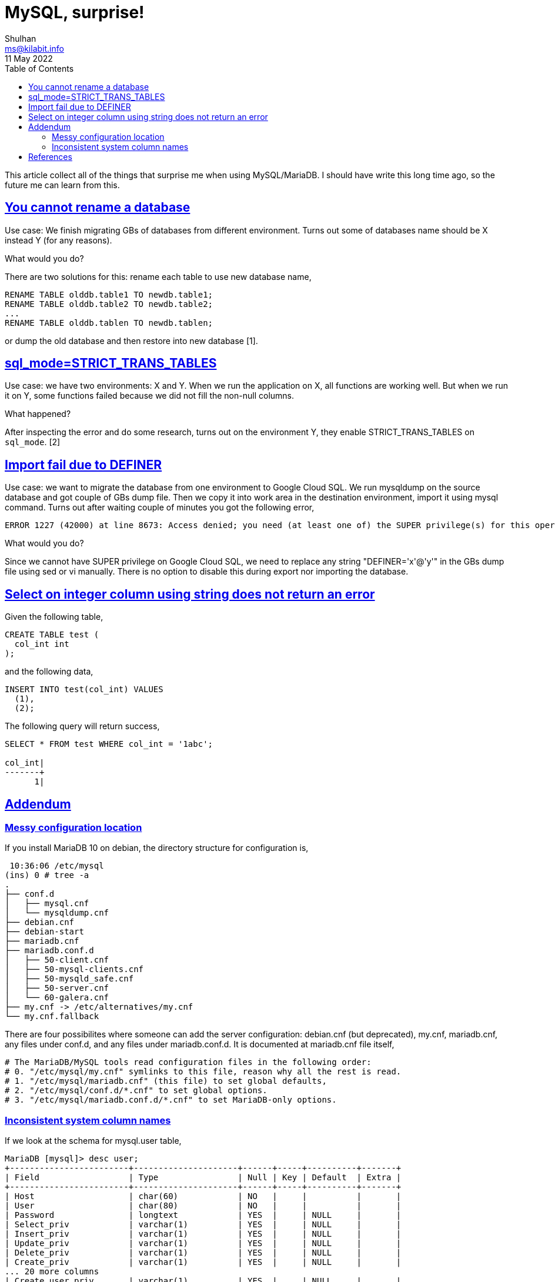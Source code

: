 = MySQL, surprise!
Shulhan <ms@kilabit.info>
11 May 2022
:toc:
:sectanchors:
:sectlinks:

This article collect all of the things that surprise me when using
MySQL/MariaDB.
I should have write this long time ago, so the future me can learn from this.


[#you_cannot_rename_database]
==  You cannot rename a database

Use case: We finish migrating GBs of databases from different environment.
Turns out some of databases name should be X instead Y (for any reasons).

What would you do?

There are two solutions for this: rename each table to use new database name,

	RENAME TABLE olddb.table1 TO newdb.table1;
	RENAME TABLE olddb.table2 TO newdb.table2;
	...
	RENAME TABLE olddb.tablen TO newdb.tablen;

or dump the old database and then restore into new database [1].


[#strict_trans_tables]
== sql_mode=STRICT_TRANS_TABLES

Use case: we have two environments: X and Y.
When we run the application on X, all functions are working well.
But when we run it on Y, some functions failed because we did not fill the
non-null columns.

What happened?

After inspecting the error and do some research, turns out on the environment
Y, they enable STRICT_TRANS_TABLES on `sql_mode`. [2]


[#import_fail_due_to_definer]
== Import fail due to DEFINER

Use case: we want to migrate the database from one environment to Google Cloud
SQL.
We run mysqldump on the source database and got couple of GBs dump file.
Then we copy it into work area in the destination environment, import it using
mysql command.
Turns out after waiting couple of minutes you got the following error,

----
ERROR 1227 (42000) at line 8673: Access denied; you need (at least one of) the SUPER privilege(s) for this operation
----

What would you do?

Since we cannot have SUPER privilege on Google Cloud SQL, we need
to replace any string "DEFINER='x'@'y'" in the GBs dump file using sed or vi
manually.
There is no option to disable this during export nor importing the database.

== Select on integer column using string does not return an error

Given the following table,

----
CREATE TABLE test (
  col_int int
);
----

and the following data,

----
INSERT INTO test(col_int) VALUES
  (1),
  (2);
----

The following query will return success,

----
SELECT * FROM test WHERE col_int = '1abc';

col_int|
-------+
      1|
----


[#addendum]
== Addendum

[#addendum_messy_configuration]
===  Messy configuration location

If you install MariaDB 10 on debian, the directory structure for configuration
is,

----
 10:36:06 /etc/mysql
(ins) 0 # tree -a
.
├── conf.d
│   ├── mysql.cnf
│   └── mysqldump.cnf
├── debian.cnf
├── debian-start
├── mariadb.cnf
├── mariadb.conf.d
│   ├── 50-client.cnf
│   ├── 50-mysql-clients.cnf
│   ├── 50-mysqld_safe.cnf
│   ├── 50-server.cnf
│   └── 60-galera.cnf
├── my.cnf -> /etc/alternatives/my.cnf
└── my.cnf.fallback
----

There are four possibilites where someone can add the server configuration:
debian.cnf (but deprecated), my.cnf, mariadb.cnf, any files under conf.d, and
any files under mariadb.conf.d.
It is documented at mariadb.cnf file itself,

----
# The MariaDB/MySQL tools read configuration files in the following order:
# 0. "/etc/mysql/my.cnf" symlinks to this file, reason why all the rest is read.
# 1. "/etc/mysql/mariadb.cnf" (this file) to set global defaults,
# 2. "/etc/mysql/conf.d/*.cnf" to set global options.
# 3. "/etc/mysql/mariadb.conf.d/*.cnf" to set MariaDB-only options.
----

[#addendum_inconsistent_column_names]
===  Inconsistent system column names

If we look at the schema for mysql.user table,

----
MariaDB [mysql]> desc user;
+------------------------+---------------------+------+-----+----------+-------+
| Field                  | Type                | Null | Key | Default  | Extra |
+------------------------+---------------------+------+-----+----------+-------+
| Host                   | char(60)            | NO   |     |          |       |
| User                   | char(80)            | NO   |     |          |       |
| Password               | longtext            | YES  |     | NULL     |       |
| Select_priv            | varchar(1)          | YES  |     | NULL     |       |
| Insert_priv            | varchar(1)          | YES  |     | NULL     |       |
| Update_priv            | varchar(1)          | YES  |     | NULL     |       |
| Delete_priv            | varchar(1)          | YES  |     | NULL     |       |
| Create_priv            | varchar(1)          | YES  |     | NULL     |       |
... 20 more columns
| Create_user_priv       | varchar(1)          | YES  |     | NULL     |       |
| Event_priv             | varchar(1)          | YES  |     | NULL     |       |
| Trigger_priv           | varchar(1)          | YES  |     | NULL     |       |
| Create_tablespace_priv | varchar(1)          | YES  |     | NULL     |       |
| Delete_history_priv    | varchar(1)          | YES  |     | NULL     |       |
| ssl_type               | varchar(9)          | YES  |     | NULL     |       |
| ssl_cipher             | longtext            | NO   |     |          |       |
| x509_issuer            | longtext            | NO   |     |          |       |
| x509_subject           | longtext            | NO   |     |          |       |
| max_questions          | bigint(20) unsigned | NO   |     | 0        |       |
| max_updates            | bigint(20) unsigned | NO   |     | 0        |       |
| max_connections        | bigint(20) unsigned | NO   |     | 0        |       |
| max_user_connections   | bigint(21)          | NO   |     | 0        |       |
| plugin                 | longtext            | NO   |     |          |       |
| authentication_string  | longtext            | NO   |     |          |       |
| password_expired       | varchar(1)          | NO   |     |          |       |
| is_role                | varchar(1)          | YES  |     | NULL     |       |
| default_role           | longtext            | NO   |     |          |       |
| max_statement_time     | decimal(12,6)       | NO   |     | 0.000000 |       |
+------------------------+---------------------+------+-----+----------+-------+
----

You will find some columns start with uppercase and then later without
uppercase.


== References

[1] https://serverfault.com/questions/195221/how-to-rename-a-mysql-database

[2] https://dev.mysql.com/doc/refman/5.7/en/sql-mode.html#sqlmode_strict_trans_tables
